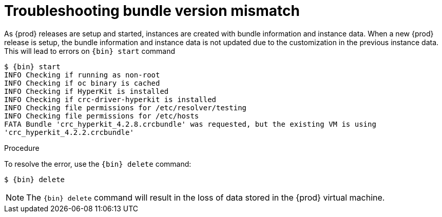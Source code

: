 [id="troubleshooting-bundle-version-mismatch_{context}"]
= Troubleshooting bundle version mismatch

As {prod} releases are setup and started, instances are created with bundle information 
and instance data.  When a new {prod} release is setup, the bundle information and instance data
is not updated due to the customization in the previous instance data.  This will lead to errors on 
[command]`{bin} start` command 

----
$ {bin} start
INFO Checking if running as non-root
INFO Checking if oc binary is cached
INFO Checking if HyperKit is installed
INFO Checking if crc-driver-hyperkit is installed
INFO Checking file permissions for /etc/resolver/testing
INFO Checking file permissions for /etc/hosts
FATA Bundle 'crc_hyperkit_4.2.8.crcbundle' was requested, but the existing VM is using
'crc_hyperkit_4.2.2.crcbundle'
----

.Procedure

To resolve the error, use the [command]`{bin} delete` command:

[subs="+quotes,attributes"]
----
$ {bin} delete
----

[NOTE]
====
The [command]`{bin} delete` command will result in the loss of data stored in the {prod} virtual machine.  
====

